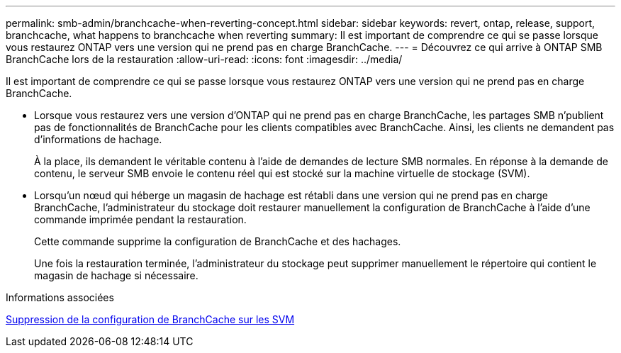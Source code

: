 ---
permalink: smb-admin/branchcache-when-reverting-concept.html 
sidebar: sidebar 
keywords: revert, ontap, release, support, branchcache, what happens to branchcache when reverting 
summary: Il est important de comprendre ce qui se passe lorsque vous restaurez ONTAP vers une version qui ne prend pas en charge BranchCache. 
---
= Découvrez ce qui arrive à ONTAP SMB BranchCache lors de la restauration
:allow-uri-read: 
:icons: font
:imagesdir: ../media/


[role="lead"]
Il est important de comprendre ce qui se passe lorsque vous restaurez ONTAP vers une version qui ne prend pas en charge BranchCache.

* Lorsque vous restaurez vers une version d'ONTAP qui ne prend pas en charge BranchCache, les partages SMB n'publient pas de fonctionnalités de BranchCache pour les clients compatibles avec BranchCache. Ainsi, les clients ne demandent pas d'informations de hachage.
+
À la place, ils demandent le véritable contenu à l'aide de demandes de lecture SMB normales. En réponse à la demande de contenu, le serveur SMB envoie le contenu réel qui est stocké sur la machine virtuelle de stockage (SVM).

* Lorsqu'un nœud qui héberge un magasin de hachage est rétabli dans une version qui ne prend pas en charge BranchCache, l'administrateur du stockage doit restaurer manuellement la configuration de BranchCache à l'aide d'une commande imprimée pendant la restauration.
+
Cette commande supprime la configuration de BranchCache et des hachages.

+
Une fois la restauration terminée, l'administrateur du stockage peut supprimer manuellement le répertoire qui contient le magasin de hachage si nécessaire.



.Informations associées
xref:delete-branchcache-config-task.html[Suppression de la configuration de BranchCache sur les SVM]
